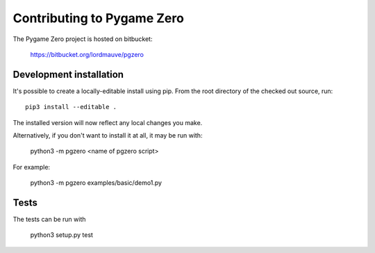 Contributing to Pygame Zero
===========================

The Pygame Zero project is hosted on bitbucket:

    https://bitbucket.org/lordmauve/pgzero

Development installation
------------------------

It's possible to create a locally-editable install using pip. From the root directory of the checked out source, run::

    pip3 install --editable .

The installed version will now reflect any local changes you make.

Alternatively, if you don't want to install it at all, it may be run with:

   python3 -m pgzero <name of pgzero script>

For example:

   python3 -m pgzero examples/basic/demo1.py

Tests
-----

The tests can be run with

    python3 setup.py test
